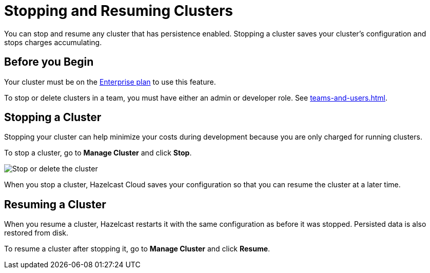 = Stopping and Resuming Clusters
:description: You can stop and resume any cluster that has persistence enabled. Stopping a cluster saves your cluster's configuration and stops charges accumulating.

{description}

== Before you Begin

Your cluster must be on the link:{page-plans}[Enterprise plan] to use this feature.

To stop or delete clusters in a team, you must have either an admin or developer role. See xref:teams-and-users.adoc[].

== Stopping a Cluster

Stopping your cluster can help minimize your costs during development because you are only charged for running clusters.

To stop a cluster, go to *Manage Cluster* and click *Stop*.

image:stop-delete-cluster.png[Stop or delete the cluster]

When you stop a cluster, Hazelcast Cloud saves your configuration so that you can resume the cluster at a later time.

== Resuming a Cluster

When you resume a cluster, Hazelcast restarts it with the same configuration as before it was stopped. Persisted data is also restored from disk. 

To resume a cluster after stopping it, go to *Manage Cluster* and click *Resume*.
